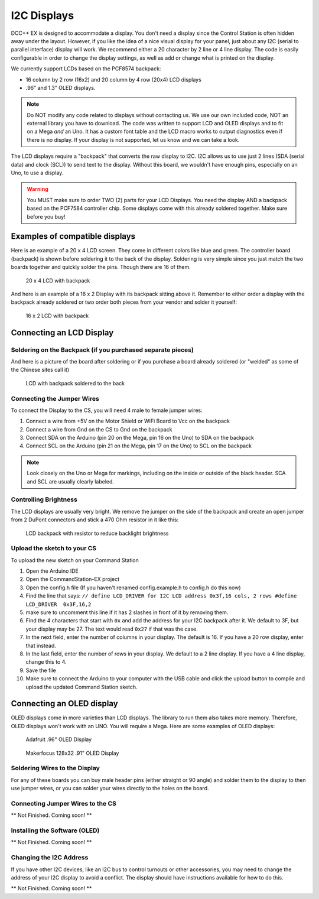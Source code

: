 *************
I2C Displays
*************

DCC++ EX is designed to accommodate a display. You don't need a display since the Control Station is often hidden away under the layout. However, if you like the idea of a nice visual display for your panel, just about any I2C (serial to parallel interface) display will work. We recommend either a 20 character by 2 line or 4 line display. The code is easily configurable in order to change the display settings, as well as add or change what is printed on the display.

.. image:: ../../_static/images/display/I2C_LCD_Display_wired.jpg
   :alt: Example: 4 line I2C Display
   :scale: 80%

We currently support LCDs based on the PCF8574 backpack:

* 16 column by 2 row (16x2) and 20 column by 4 row (20x4) LCD displays 
* .96" and 1.3" OLED displays.

.. NOTE:: Do NOT modify any code related to displays without contacting us. We use our own included code, NOT an external library you have to download. The code was written to support LCD and OLED displays and to fit on a Mega *and* an Uno. It has a custom font table and the LCD macro works to output diagnostics even if there is no display. If your display is not supported, let us know and we can take a look.

The LCD displays require a "backpack" that converts the raw display to I2C. I2C allows us to use just 2 lines (SDA (serial data) and clock (SCL)) to send text to the display. Without this board, we wouldn't have enough pins, especially on an Uno, to use a display. 

.. warning:: You MUST make sure to order TWO (2) parts for your LCD Displays. You need the display AND a backpack based on the PCF7584 controller chip. Some displays come with this already soldered together. Make sure before you buy!

Examples of compatible displays
================================

Here is an example of a 20 x 4 LCD screen. They come in different colors like blue and green. The controller board (backpack) is shown before soldering it to the back of the display. Soldering is very simple since you just match the two boards together and quickly solder the pins. Though there are 16 of them.


.. figure:: ../../_static/images/display/lcd_20x4_backpack.jpg
   :alt: 20 x 4 LCD
   :scale: 80%

   20 x 4 LCD with backpack

And here is an example of a 16 x 2 Display with its backpack sitting above it. Remember to either order a display with the backpack already soldered or two order both pieces from your vendor and solder it yourself:


.. figure:: ../../_static/images/display/lcd_16x2_backpack.jpg
   :alt: 16 x 2 LCD
   :scale: 80%

   16 x 2 LCD with backpack

Connecting an LCD Display
==========================

Soldering on the Backpack (if you purchased separate pieces)
-------------------------------------------------------------

And here is a picture of the board after soldering or if you purchase a board already soldered (or "welded" as some of the Chinese sites call it)


.. figure:: ../../_static/images/display/lcd_soldered.jpg
   :alt: Backpack Soldered to LCD
   :scale: 80%

   LCD with backpack soldered to the back

Connecting the Jumper Wires
----------------------------

To connect the Display to the CS, you will need 4 male to female jumper wires:

#. Connect a wire from +5V on the Motor Shield or WiFi Board to Vcc on the backpack
#. Connect a wire from Gnd on the CS to Gnd on the backpack
#. Connect SDA on the Arduino (pin 20 on the Mega, pin 16 on the Uno) to SDA on the backpack
#. Connect SCL on the Arduino (pin 21 on the Mega, pin 17 on the Uno) to SCL on the backpack

.. Note:: Look closely on the Uno or Mega for markings, including on the inside or outside of the black header. SCA and SCL are usually clearly labeled.


Controlling Brightness
-----------------------

The LCD displays are usually very bright. We remove the jumper on the side of the backpack and create an open jumper from 2 DuPont connectors and stick a 470 Ohm resistor in it like this:

.. figure:: ../../_static/images/display/lcd_backpack_backlight_brightness_resistor.jpg
   :alt: Backpack with Resistor to reduce backlight brightness
   :scale: 80%

   LCD backpack with resistor to reduce backlight brightness


Upload the sketch to your CS
--------------------------------

To upload the new sketch on your Command Station


#. Open the Arduino IDE
#. Open the CommandStation-EX project
#. Open the config.h file (If you haven't renamed config.example.h to config.h do this now)
#. Find the line that says: ``// define LCD_DRIVER for I2C LCD address 0x3f,16 cols, 2 rows
   #define LCD_DRIVER  0x3F,16,2`` 
#. make sure to uncomment this line if it has 2 slashes in front of it by removing them.
#. Find the 4 characters that start with ``0x`` and add the address for your I2C backpack after it. We default to 3F, but your display may be 27. The text would read ``0x27`` if that was the case.
#. In the next field, enter the number of columns in your display. The default is 16. If you have a 20 row display, enter that instead.
#. In the last field, enter the number of rows in your display. We default to a 2 line display. If you have a 4 line display, change this to 4.
#. Save the file
#. Make sure to connect the Arduino to your computer with the USB cable and click the upload button to compile and upload the updated Command Station sketch.

Connecting an OLED display
============================

OLED displays come in more varieties than LCD displays. The library to run them also takes more memory. Therefore, OLED displays won't work with an UNO. You will require a Mega. Here are some examples of OLED displays:


.. figure:: ../../_static/images/display/adafruit_96in_oled_sm.jpg
   :alt: Adafruit .96" OLED
   :scale: 80%

   Adafruit .96" OLED Display


.. figure:: ../../_static/images/display/makerfocus_oled_sm.jpg
   :alt: Makerfocus OLED Display
   :scale: 80%

   Makerfocus 128x32 .91" OLED Display

Soldering Wires to the Display
-------------------------------

For any of these boards you can buy male header pins (either straight or 90 angle) and solder them to the display to then use jumper wires, or you can solder your wires directly to the holes on the board.

Connecting Jumper Wires to the CS
-----------------------------------

** Not Finished. Coming soon! **

Installing the Software (OLED)
------------------------------

** Not Finished. Coming soon! **

Changing the I2C Address
------------------------

If you have other I2C devices, like an I2C bus to control turnouts or other accessories, you may need to change the address of your I2C display to avoid a conflict. The display should have instructions available for how to do this.

** Not Finished. Coming soon! **

